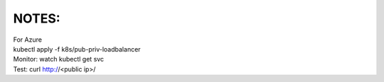 NOTES:
------
| For Azure
| kubectl apply -f k8s/pub-priv-loadbalancer
| Monitor: watch kubectl get svc
| Test: curl http://<public ip>/